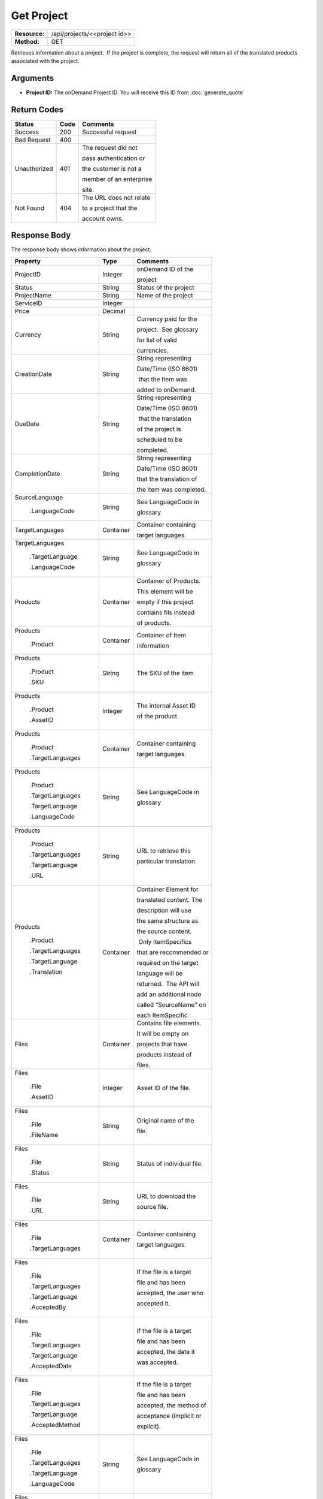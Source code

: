 =============
Get Project
=============

+---------------+---------------------------------+
| **Resource:** | .. container:: notrans          |
|               |                                 |
|               |    /api/projects/<<project id>> |
+---------------+---------------------------------+
| **Method:**   | .. container:: notrans          |
|               |                                 |
|               |    GET                          |
+---------------+---------------------------------+

Retrieves information about a project.  If the project is complete, the
request will return all of the translated products associated with the
project.

Arguments
=========

- **Project ID:** The onDemand Project ID.  You will receive this ID from :doc:`generate_quote` 


Return Codes
============

+-------------------------+-------------------------+-------------------------+
| Status                  | Code                    | Comments                |
+=========================+=========================+=========================+
| Success                 | 200                     | Successful request      |
+-------------------------+-------------------------+-------------------------+
| Bad Request             | 400                     |                         |
+-------------------------+-------------------------+-------------------------+
| Unauthorized            | 401                     | The request did not     |
|                         |                         |                         |
|                         |                         | pass authentication or  |
|                         |                         |                         |
|                         |                         | the customer is not a   |
|                         |                         |                         |
|                         |                         | member of an enterprise |
|                         |                         |                         |
|                         |                         | site.                   |
+-------------------------+-------------------------+-------------------------+
| Not Found               | 404                     | The URL does not relate |
|                         |                         |                         |
|                         |                         | to a project that the   |
|                         |                         |                         |
|                         |                         | account owns.           |
+-------------------------+-------------------------+-------------------------+

Response Body
=============

The response body shows information about the project.

+-------------------------+-------------------------+-------------------------+
| Property                | Type                    | Comments                |
+=========================+=========================+=========================+
| .. container:: notrans  | Integer                 | onDemand ID of the      |
|                         |                         |                         | 
|    ProjectID            |                         | project                 |
+-------------------------+-------------------------+-------------------------+
| .. container:: notrans  | String                  | Status of the project   |
|                         |                         |                         | 
|    Status               |                         |                         | 
+-------------------------+-------------------------+-------------------------+
| .. container:: notrans  | String                  | Name of the project     |
|                         |                         |                         | 
|    ProjectName          |                         |                         | 
+-------------------------+-------------------------+-------------------------+
| .. container:: notrans  | Integer                 |                         |
|                         |                         |                         | 
|    ServiceID            |                         |                         | 
+-------------------------+-------------------------+-------------------------+
| .. container:: notrans  | Decimal                 |                         |
|                         |                         |                         | 
|    Price                |                         |                         | 
+-------------------------+-------------------------+-------------------------+
| .. container:: notrans  | String                  | Currency paid for the   |
|                         |                         |                         |
|    Currency             |                         | project.  See glossary  |
|                         |                         |                         |
|                         |                         | for list of valid       |
|                         |                         |                         |
|                         |                         | currencies.             |
+-------------------------+-------------------------+-------------------------+
| .. container:: notrans  | String                  | String representing     |
|                         |                         |                         |
|    CreationDate         |                         | Date/Time (ISO 8601)    |
|                         |                         |                         |
|                         |                         |  that the Item was      |
|                         |                         |                         |
|                         |                         | added to onDemand.      |
|                         |                         |                         |
+-------------------------+-------------------------+-------------------------+
| .. container:: notrans  | String                  | String representing     |
|                         |                         |                         |
|    DueDate              |                         | Date/Time (ISO 8601)    |
|                         |                         |                         |
|                         |                         |  that the translation   |
|                         |                         |                         |
|                         |                         | of the project is       |
|                         |                         |                         |
|                         |                         | scheduled to be         |
|                         |                         |                         |
|                         |                         | completed.              |
+-------------------------+-------------------------+-------------------------+
| .. container:: notrans  | String                  | String representing     |
|                         |                         |                         |
|    CompletionDate       |                         | Date/Time (ISO 8601)    |
|                         |                         |                         |
|                         |                         | that the translation of |
|                         |                         |                         |
|                         |                         | the item was completed. |
|                         |                         |                         |
+-------------------------+-------------------------+-------------------------+
| .. container:: notrans  | String                  | See LanguageCode in     |
|                         |                         |                         |
|    SourceLanguage       |                         | glossary                |
|                         |                         |                         |
|      .LanguageCode      |                         |                         |
+-------------------------+-------------------------+-------------------------+
| .. container:: notrans  | Container               | Container containing    |
|                         |                         |                         |
|    TargetLanguages      |                         | target languages.       |
+-------------------------+-------------------------+-------------------------+
| .. container:: notrans  | String                  | See LanguageCode in     |
|                         |                         |                         |
|    TargetLanguages      |                         | glossary                |
|                         |                         |                         |
|      .TargetLanguage    |                         |                         |
|                         |                         |                         |
|      .LanguageCode      |                         |                         | 
+-------------------------+-------------------------+-------------------------+
| .. container:: notrans  | Container               | Container of Products.  |
|                         |                         |                         |
|    Products             |                         | This element will be    |
|                         |                         |                         |
|                         |                         | empty if this project   |
|                         |                         |                         |
|                         |                         | contiains fils instead  |
|                         |                         |                         |
|                         |                         | of products.            |
+-------------------------+-------------------------+-------------------------+
| .. container:: notrans  | Container               | Container of Item       |
|                         |                         |                         |
|    Products             |                         | information             |
|                         |                         |                         |
|      .Product           |                         |                         |
+-------------------------+-------------------------+-------------------------+
| .. container:: notrans  | String                  | The SKU of the item     |
|                         |                         |                         |
|    Products             |                         |                         |
|                         |                         |                         |
|      .Product           |                         |                         |
|                         |                         |                         |
|      .SKU               |                         |                         |
+-------------------------+-------------------------+-------------------------+
| .. container:: notrans  | Integer                 | The internal Asset ID   |
|                         |                         |                         |
|    Products             |                         | of the product.         |
|                         |                         |                         |
|      .Product           |                         |                         |
|                         |                         |                         |
|      .AssetID           |                         |                         |
+-------------------------+-------------------------+-------------------------+
| .. container:: notrans  | Container               | Container containing    |
|                         |                         |                         |
|    Products             |                         | target languages.       |
|                         |                         |                         |
|      .Product           |                         |                         |
|                         |                         |                         |
|      .TargetLanguages   |                         |                         |
+-------------------------+-------------------------+-------------------------+
| .. container:: notrans  | String                  | See LanguageCode in     |
|                         |                         |                         |
|    Products             |                         | glossary                |
|                         |                         |                         |
|      .Product           |                         |                         |
|                         |                         |                         |
|      .TargetLanguages   |                         |                         |
|                         |                         |                         |
|      .TargetLanguage    |                         |                         |
|                         |                         |                         |
|      .LanguageCode      |                         |                         |
+-------------------------+-------------------------+-------------------------+
| .. container:: notrans  | String                  | URL to retrieve this    |
|                         |                         |                         |
|    Products             |                         | particular translation. |
|                         |                         |                         |
|      .Product           |                         |                         |
|                         |                         |                         |
|      .TargetLanguages   |                         |                         |
|                         |                         |                         |
|      .TargetLanguage    |                         |                         |
|                         |                         |                         |
|      .URL               |                         |                         |
+-------------------------+-------------------------+-------------------------+
| .. container:: notrans  | Container               | Container Element for   |
|                         |                         |                         |
|    Products             |                         | translated content. The |
|                         |                         |                         |
|      .Product           |                         | description will use    |
|                         |                         |                         |
|      .TargetLanguages   |                         | the same structure as   |
|                         |                         |                         |
|      .TargetLanguage    |                         | the source content.     |
|                         |                         |                         |
|      .Translation       |                         |  Only ItemSpecifics     |
|                         |                         |                         |
|                         |                         | that are recommended or |
|                         |                         |                         |
|                         |                         | required on the target  |
|                         |                         |                         |
|                         |                         | language will be        |
|                         |                         |                         |
|                         |                         | returned.  The API will |
|                         |                         |                         |
|                         |                         | add an additional node  |
|                         |                         |                         |
|                         |                         | called “SourceName” on  |
|                         |                         |                         |
|                         |                         | each ItemSpecific       |
+-------------------------+-------------------------+-------------------------+
| .. container:: notrans  | Container               | Contains file elements. |
|                         |                         |                         |
|    Files                |                         | It will be empty on     |
|                         |                         |                         |
|                         |                         | projects that have      |
|                         |                         |                         |
|                         |                         | products instead of     |
|                         |                         |                         |
|                         |                         | files.                  |
+-------------------------+-------------------------+-------------------------+
| .. container:: notrans  | Integer                 | Asset ID of the file.   |
|                         |                         |                         |
|    Files                |                         |                         |
|                         |                         |                         |
|      .File              |                         |                         |
|                         |                         |                         |
|      .AssetID           |                         |                         |
+-------------------------+-------------------------+-------------------------+
| .. container:: notrans  | String                  | Original name of the    |
|                         |                         |                         |
|    Files                |                         | file.                   |
|                         |                         |                         |
|      .File              |                         |                         |
|                         |                         |                         |
|      .FileName          |                         |                         |
+-------------------------+-------------------------+-------------------------+
| .. container:: notrans  | String                  | Status of individual    |
|                         |                         | file.                   |
|    Files                |                         |                         |
|                         |                         |                         |
|      .File              |                         |                         |
|                         |                         |                         |
|      .Status            |                         |                         |
|                         |                         |                         |
|                         |                         |                         |
|                         |                         |                         |
|                         |                         |                         |
+-------------------------+-------------------------+-------------------------+
| .. container:: notrans  | String                  | URL to download the     |
|                         |                         |                         |
|    Files                |                         | source file.            |
|                         |                         |                         |
|      .File              |                         |                         |
|                         |                         |                         |
|      .URL               |                         |                         |
+-------------------------+-------------------------+-------------------------+
| .. container:: notrans  | Container               | Container containing    |
|                         |                         |                         |
|    Files                |                         | target languages.       |
|                         |                         |                         |
|      .File              |                         |                         |
|                         |                         |                         |
|      .TargetLanguages   |                         |                         |
+-------------------------+-------------------------+-------------------------+
| .. container:: notrans  |                         | If the file is a target |
|                         |                         |                         |
|    Files                |                         | file and has been       |
|                         |                         |                         |
|      .File              |                         | accepted, the user who  |
|                         |                         |                         |
|      .TargetLanguages   |                         | accepted it.            |
|                         |                         |                         |
|      .TargetLanguage    |                         |                         |
|                         |                         |                         |
|      .AcceptedBy        |                         |                         |
+-------------------------+-------------------------+-------------------------+
| .. container:: notrans  |                         | If the file is a target |
|                         |                         |                         |
|    Files                |                         | file and has been       |
|                         |                         |                         |
|      .File              |                         | accepted, the date it   |
|                         |                         |                         |
|      .TargetLanguages   |                         | was accepted.           |
|                         |                         |                         |
|      .TargetLanguage    |                         |                         |
|                         |                         |                         |
|      .AcceptedDate      |                         |                         |
+-------------------------+-------------------------+-------------------------+
| .. container:: notrans  |                         | If the file is a target |
|                         |                         |                         |
|    Files                |                         | file and has been       |
|                         |                         |                         |
|      .File              |                         | accepted, the method of |
|                         |                         |                         |
|      .TargetLanguages   |                         | acceptance (implicit or |
|                         |                         |                         |
|      .TargetLanguage    |                         | explicit).              |
|                         |                         |                         |
|      .AcceptedMethod    |                         |                         |
|                         |                         |                         |
|                         |                         |                         |
+-------------------------+-------------------------+-------------------------+
| .. container:: notrans  | String                  | See LanguageCode in     |
|                         |                         |                         |
|    Files                |                         | glossary                |
|                         |                         |                         |
|      .File              |                         |                         |
|                         |                         |                         |
|      .TargetLanguages   |                         |                         |
|                         |                         |                         |
|      .TargetLanguage    |                         |                         |
|                         |                         |                         |
|      .LanguageCode      |                         |                         |
+-------------------------+-------------------------+-------------------------+
| .. container:: notrans  | String                  | Status of this target   |
|                         |                         |                         |
|    Files                |                         | file.                   |
|                         |                         |                         |
|      .File              |                         |                         |
|                         |                         |                         |
|      .TargetLanguages   |                         |                         |
|                         |                         |                         |
|      .TargetLanguage    |                         |                         |
|                         |                         |                         |
|      .Status            |                         |                         |
+-------------------------+-------------------------+-------------------------+
| .. container:: notrans  | String                  | String representing     |
|                         |                         |                         |
|    Files                |                         | the url to download     |
|                         |                         |                         |
|      .File              |                         | the translated file.    |
|                         |                         |                         |
|      .TargetLanguages   |                         |                         |
|                         |                         |                         |
|      .TargetLanguage    |                         |                         |
|                         |                         |                         |
|      .URL               |                         |                         |
+-------------------------+-------------------------+-------------------------+
| .. container:: notrans  | Container               | Container for a         |
|                         |                         |                         |
|    ReferenceFiles       |                         | reference file. A       |
|                         |                         |                         |
|      .ReferenceFile     |                         | reference file is used  |
|                         |                         |                         |
|                         |                         | to inform the work that |
|                         |                         |                         |
|                         |                         | is being done. There is |
|                         |                         |                         |
|                         |                         | no charge for reference |
|                         |                         |                         |
|                         |                         | files.                  |
|                         |                         |                         |
+-------------------------+-------------------------+-------------------------+
| .. container:: notrans  | Integer                 | Asset ID of the         |
|                         |                         |                         |
|    ReferenceFiles       |                         | reference file.         |
|                         |                         |                         |
|      .ReferenceFile     |                         |                         |
|                         |                         |                         |
|      .AssetID           |                         |                         |
|                         |                         |                         |
+-------------------------+-------------------------+-------------------------+
| .. container:: notrans  | String                  | Original name of        |
|                         |                         |                         |
|    ReferenceFiles       |                         | the file.               |
|                         |                         |                         |
|      .ReferenceFile     |                         |                         |
|                         |                         |                         |
|      .FileName          |                         |                         |
|                         |                         |                         |
+-------------------------+-------------------------+-------------------------+
| .. container:: notrans  | String                  | URL where the file can  |
|                         |                         |                         |
|    ReferenceFiles       |                         | be downloaded.          |
|                         |                         |                         |
|      .ReferenceFile     |                         |                         |
|                         |                         |                         |
|      .URL               |                         |                         |
|                         |                         |                         |
+-------------------------+-------------------------+-------------------------+
| .. container:: notrans  | Container               | Empty element.          |
|                         |                         |                         |
|    ReferenceFiles       |                         |                         |
|                         |                         |                         |
|      .ReferenceFile     |                         |                         |
|                         |                         |                         |
|      .TargetLanguages   |                         |                         |
|                         |                         |                         |
+-------------------------+-------------------------+-------------------------+




Response Examples
=================

Example of get project response for product-based projects.

::

    <Project>
        <ProjectID>10001</ProjectID>
        <Status>Complete</ProjectStatus>
        <ServiceID>14</ServiceID>
        <TotalWords>1000</TotalWords>
        <Price>1000.00</Price>
        <Currency>EUR</Currency>
        <CreationDate>2014-01-25T10:32:02Z</CreationDate>
        <DueDate>2014-01-25T10:32:02Z</DueDate>
        <CompletionDate>2014-01-25T10:32:02Z</CompletionDate>
        <SourceLanguage>
            <LanguageCode>en-gb</LanguageCode>
        </SourceLanguage>
        <TargetLanguages>
            <TargetLanguage>
                <LanguageCode>de-de</LanguageCode>
            </TargetLanguage>
            <TargetLanguage>
                <LanguageCode>fr-fr</LanguageCode>
            </TargetLanguage>
        </TargetLanguages>
        <Products>
            <Product>
                <AssetID>9999</AssetID>
                <SKUs>
                    <SKU>
                        <SKUNumber>123</SKUNumber>
                    </SKU>
                </SKUs>
                <TargetLanguages>
                    <TargetLanguage>
                        <LanguageCode>it-it</LanguageCode>
                        <URL>https://</URL>
                        <Translation>
                            <Title>...</Title>
                            <Description>
                                <!-- Same structure as submitted -->
                            </Description>
                            <PrimaryCategory>123</PrimaryCategory>
                            <SKUs>
                                <SKU>
                                    <SKUNumber>123</SKUNumber>
                                    <ItemSpecifics>
                                        <ItemSpecific>
                                            <SourceName>Colour</SourceName>
                                            <Name>Culeur</Name>
                                            <Value>Blanc</Value>
                                        </ItemSpecific>
                                        <ItemSpecific>
                                            <SourceName>Size</SourceName>
                                            <Name>Taille</Name>
                                            <Value>Grande</Value>
                                        </ItemSpecific>
                                    </ItemSpecifics>
                                </SKU>
                            </SKUs>
                        </Translation>
                    </TargetLanguage>
                    ...
                </TargetLanguages>
            </Product>
        </Products>
        
        <ReferenceFiles>
            <ReferenceFile>
                <AssetID>12345</AssetID>
                <FileName>my-file.txt</FileName>
                <URL>https://ondemand.liondemand.com/api/files/12345</URL>
                <TargetLanguages />
            </ReferenceFile>
            <ReferenceFile>
                <AssetID>12346</AssetID>
                <FileName>my-other-file.txt</FileName>
                <URL>https://ondemand.liondemand.com/api/files/<AssetID>12346</AssetID></URL>
                <TargetLanguages />
            </ReferenceFile>
        </ReferenceFiles>
    </Project>

Example of get project response for file-based projects.

::

    <Project>
        <ProjectID>10001</ProjectID>
        <Status>Complete</ProjectStatus>
        <ServiceID>14</ServiceID>
        <TotalWords>1000</TotalWords>
        <Price>1000.00</Price>
        <Currency>EUR</Currency>
        <CreationDate>2014-01-25T10:32:02Z</CreationDate>
        <DueDate>2014-01-25T10:32:02Z</DueDate>
        <CompletionDate>2014-01-25T10:32:02Z</CompletionDate>
        <SourceLanguage>
            <LanguageCode>en-gb</LanguageCode>
        </SourceLanguage>
        <TargetLanguages>
            <TargetLanguage>
                <LanguageCode>de-de</LanguageCode>
            </TargetLanguage>
            <TargetLanguage>
                <LanguageCode>fr-fr</LanguageCode>
            </TargetLanguage>
        </TargetLanguages>
        <Files>
            <File>
                <AssetID>1111</AssetID>
                <FileName>foo.txt</FileName>
                <URL>https...</URL>
                <Status>Translated</Status>
                <TargetLanguages>
                    <TargetLanguage>
                        <LanguageCode>it-it</LanguageCode>
                        <URL>https://</URL>
                        <Status>Accepted</Status>
                        <AcceptedBy> Example &lt;user@example.com&gt; </AcceptedBy>
                        <AcceptedDate>2016-03-15T04:00:00Z</AcceptedDate>
                        <AcceptedMethod>implicit</AcceptedMethod>
                    </TargetLanguage>
                    ...
                </TargetLanguages>
            </File>
        </Files>
        <ReferenceFiles>
            <ReferenceFile>
                <AssetID>12345</AssetID>
                <FileName>my-file.txt</FileName>
                <URL>https://ondemand.liondemand.com/api/files/12345</URL>
                <TargetLanguages />
            </ReferenceFile>
            <ReferenceFile>
                <AssetID>12346</AssetID>
                <FileName>my-file.txt</FileName>
                <URL>https://ondemand.liondemand.com/api/files/12346</URL>
                <TargetLanguages />
            </ReferenceFile>
        </ReferenceFiles>
    </Project>

